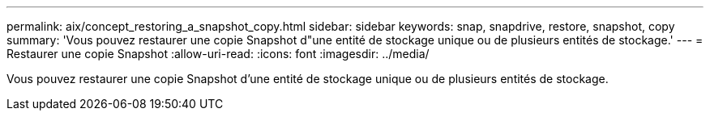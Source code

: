 ---
permalink: aix/concept_restoring_a_snapshot_copy.html 
sidebar: sidebar 
keywords: snap, snapdrive, restore, snapshot, copy 
summary: 'Vous pouvez restaurer une copie Snapshot d"une entité de stockage unique ou de plusieurs entités de stockage.' 
---
= Restaurer une copie Snapshot
:allow-uri-read: 
:icons: font
:imagesdir: ../media/


[role="lead"]
Vous pouvez restaurer une copie Snapshot d'une entité de stockage unique ou de plusieurs entités de stockage.
